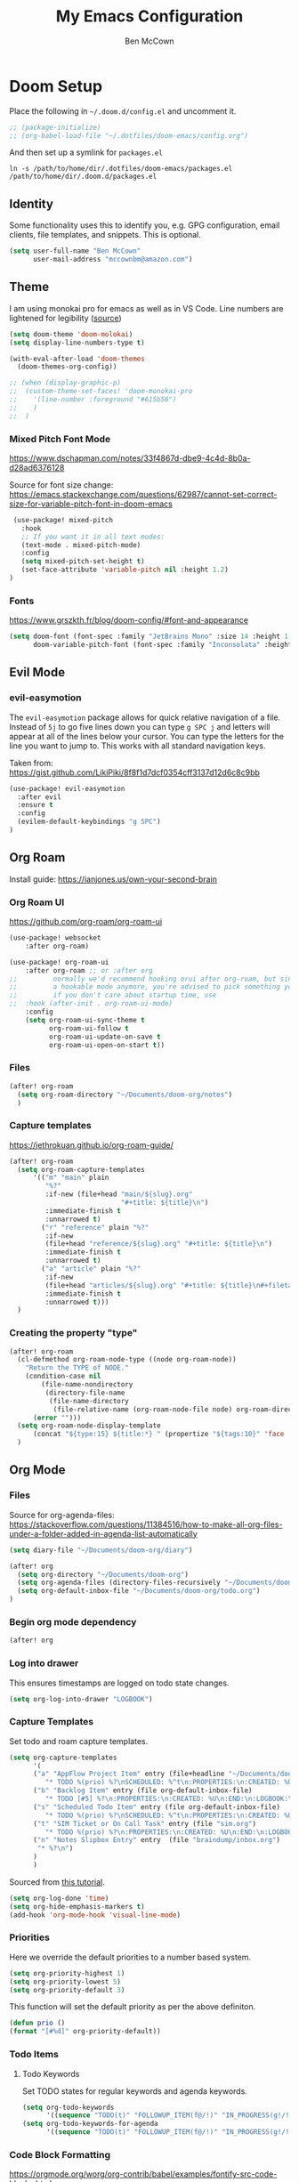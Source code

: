 #+title: My Emacs Configuration
#+author: Ben McCown

* Doom Setup

Place the following in ~~/.doom.d/config.el~ and uncomment it.

#+begin_src emacs-lisp
;; (package-initialize)
;; (org-babel-load-file "~/.dotfiles/doom-emacs/config.org")
#+end_src

And then set up a symlink for =packages.el=

#+begin_src shell
ln -s /path/to/home/dir/.dotfiles/doom-emacs/packages.el /path/to/home/dir/.doom.d/packages.el
#+end_src

** Identity

Some functionality uses this to identify you, e.g. GPG configuration, email clients, file templates, and snippets. This is optional.

#+begin_src emacs-lisp
(setq user-full-name "Ben McCown"
      user-mail-address "mccownbm@amazon.com")
#+end_src

** Theme

I am using monokai pro for emacs as well as in VS Code. Line numbers are lightened for legibility ([[https://github.com/Hettomei/dotfiles/blob/f475ff6407a10dcdfe123faa11611dd9fffd190c/default/doom.d/config.el#L71][source]])

#+begin_src emacs-lisp
(setq doom-theme 'doom-molokai)
(setq display-line-numbers-type t)

(with-eval-after-load 'doom-themes
  (doom-themes-org-config))

;; (when (display-graphic-p)
;;  (custom-theme-set-faces! 'doom-monokai-pro
;;    '(line-number :foreground "#615b56")
;;    )
;;  )
#+end_src

*** Mixed Pitch Font Mode

https://www.dschapman.com/notes/33f4867d-dbe9-4c4d-8b0a-d28ad6376128

Source for font size change: https://emacs.stackexchange.com/questions/62987/cannot-set-correct-size-for-variable-pitch-font-in-doom-emacs

#+begin_src emacs-lisp
 (use-package! mixed-pitch
   :hook
   ;; If you want it in all text modes:
   (text-mode . mixed-pitch-mode)
   :config
   (setq mixed-pitch-set-height t)
   (set-face-attribute 'variable-pitch nil :height 1.2)
)
#+end_src

*** Fonts

https://www.grszkth.fr/blog/doom-config/#font-and-appearance

#+begin_src emacs-lisp
(setq doom-font (font-spec :family "JetBrains Mono" :size 14 :height 1.0)
      doom-variable-pitch-font (font-spec :family "Inconsolata" :height 1.2))
#+end_src

** Evil Mode
*** evil-easymotion

The =evil-easymotion= package allows for quick relative navigation of a file. Instead of =5j= to go five lines down you can type =g SPC j= and letters will appear at all of the lines below your cursor. You can type the letters for the line you want to jump to. This works with all standard navigation keys.

Taken from: https://gist.github.com/LikiPiki/8f8f1d7dcf0354cff3137d12d6c8c9bb

#+begin_src emacs-lisp
(use-package! evil-easymotion
  :after evil
  :ensure t
  :config
  (evilem-default-keybindings "g SPC")
)
#+end_src

** Org Roam

Install guide: https://ianjones.us/own-your-second-brain

*** Org Roam UI

https://github.com/org-roam/org-roam-ui

#+begin_src emacs-lisp
(use-package! websocket
    :after org-roam)

(use-package! org-roam-ui
    :after org-roam ;; or :after org
;;         normally we'd recommend hooking orui after org-roam, but since org-roam does not have
;;         a hookable mode anymore, you're advised to pick something yourself
;;         if you don't care about startup time, use
;;  :hook (after-init . org-roam-ui-mode)
    :config
    (setq org-roam-ui-sync-theme t
          org-roam-ui-follow t
          org-roam-ui-update-on-save t
          org-roam-ui-open-on-start t))
#+end_src

*** Files

#+begin_src emacs-lisp
(after! org-roam
  (setq org-roam-directory "~/Documents/doom-org/notes")
  )
#+end_src

*** Capture templates

https://jethrokuan.github.io/org-roam-guide/

#+begin_src emacs-lisp
(after! org-roam
  (setq org-roam-capture-templates
      '(("m" "main" plain
         "%?"
         :if-new (file+head "main/${slug}.org"
                            "#+title: ${title}\n")
         :immediate-finish t
         :unnarrowed t)
        ("r" "reference" plain "%?"
         :if-new
         (file+head "reference/${slug}.org" "#+title: ${title}\n")
         :immediate-finish t
         :unnarrowed t)
        ("a" "article" plain "%?"
         :if-new
         (file+head "articles/${slug}.org" "#+title: ${title}\n#+filetags: :article:\n")
         :immediate-finish t
         :unnarrowed t)))
  )
#+end_src

*** Creating the property "type"

#+begin_src emacs-lisp
(after! org-roam
  (cl-defmethod org-roam-node-type ((node org-roam-node))
    "Return the TYPE of NODE."
    (condition-case nil
        (file-name-nondirectory
         (directory-file-name
          (file-name-directory
           (file-relative-name (org-roam-node-file node) org-roam-directory))))
      (error "")))
  (setq org-roam-node-display-template
      (concat "${type:15} ${title:*} " (propertize "${tags:10}" 'face 'org-tag)))
  )
#+end_src

** Org Mode
*** Files

Source for org-agenda-files: [[https://stackoverflow.com/questions/11384516/how-to-make-all-org-files-under-a-folder-added-in-agenda-list-automatically]]

#+begin_src emacs-lisp
(setq diary-file "~/Documents/doom-org/diary")

(after! org
  (setq org-directory "~/Documents/doom-org")
  (setq org-agenda-files (directory-files-recursively "~/Documents/doom-org" "\\.org$"))
  (setq org-default-inbox-file "~/Documents/doom-org/todo.org")
)
#+end_src

*** Begin org mode dependency

#+begin_src emacs-lisp
(after! org
#+end_src

*** Log into drawer

This ensures timestamps are logged on todo state changes.

#+begin_src emacs-lisp
  (setq org-log-into-drawer "LOGBOOK")
#+end_src

*** Capture Templates

Set todo and roam capture templates.

#+begin_src emacs-lisp
  (setq org-capture-templates
        '(
        ("a" "AppFlow Project Item" entry (file+headline "~/Documents/doom-org/appflow-replacement.org" "AppFlow Epic")
           "* TODO %(prio) %?\nSCHEDULED: %^t\n:PROPERTIES:\n:CREATED: %U\n:END:\n:LOGBOOK:\n:END:\n" :empty-lines-before 1 :empty-lines-after 1)
        ("b" "Backlog Item" entry (file org-default-inbox-file)
           "* TODO [#5] %?\n:PROPERTIES:\n:CREATED: %U\n:END:\n:LOGBOOK:\n:END:\n" :empty-lines-before 1 :empty-lines-after 1)
        ("s" "Scheduled Todo Item" entry (file org-default-inbox-file)
           "* TODO %(prio) %?\nSCHEDULED: %^t\n:PROPERTIES:\n:CREATED: %U\n:END:\n:LOGBOOK:\n:END:\n" :empty-lines-before 1 :empty-lines-after 1)
        ("t" "SIM Ticket or On Call Task" entry (file "sim.org")
           "* TODO %(prio) %?\n:PROPERTIES:\n:CREATED: %U\n:END:\n:LOGBOOK:\n:END:\n" :empty-lines-before 1 :empty-lines-after 1)
        ("n" "Notes Slipbox Entry" entry  (file "braindump/inbox.org")
         "* %?\n")
        )
        )
#+end_src

Sourced from [[https://github.com/james-stoup/emacs-org-mode-tutorial#default-settings][this tutorial]].

#+begin_src emacs-lisp
  (setq org-log-done 'time)
  (setq org-hide-emphasis-markers t)
  (add-hook 'org-mode-hook 'visual-line-mode)
#+end_src

*** Priorities

Here we override the default priorities to a number based system.

#+begin_src emacs-lisp
  (setq org-priority-highest 1)
  (setq org-priority-lowest 5)
  (setq org-priority-default 3)
#+end_src

This function will set the default priority as per the above definiton.

#+begin_src emacs-lisp
  (defun prio ()
  (format "[#%d]" org-priority-default))
#+end_src

*** Todo Items
**** Todo Keywords

Set TODO states for regular keywords and agenda keywords.

#+begin_src emacs-lisp
  (setq org-todo-keywords
        '((sequence "TODO(t)" "FOLLOWUP_ITEM(f@/!)" "IN_PROGRESS(g!/!)" "OPEN_CR(c@)" "UNDER_REVIEW(r@)" "WAITING(w@)" "BLOCKED(b@)" "|" "DONE(d!)" "OBE(e@)" "DELEGATED(p@)" "DROPPED(x@)")))
  (setq org-todo-keywords-for-agenda
        '((sequence "TODO(t)" "FOLLOWUP_ITEM(f@/!)" "IN_PROGRESS(g!/!)" "OPEN_CR(c@)" "UNDER_REVIEW(r@)" "WAITING(w@)" "BLOCKED(b@)" "|" "DONE(d!)" "OBE(e@)" "DELEGATED(p@)" "DROPPED(x@)")))
#+end_src

*** Code Block Formatting

https://orgmode.org/worg/org-contrib/babel/examples/fontify-src-code-blocks.html

#+begin_src emacs-lisp
;; fontify code in code blocks
(setq org-src-fontify-natively t)
#+end_src

*** Beautify Emacs Org Mode

https://zzamboni.org/post/beautifying-org-mode-in-emacs/

#+begin_src emacs-lisp
(setq org-hide-emphasis-markers t)
  (font-lock-add-keywords 'org-mode
                          '(("^ *\\([-]\\) "
                             (0 (prog1 () (compose-region (match-beginning 1) (match-end 1) "•"))))))
;; (let* ((variable-tuple
;;           (cond ((x-list-fonts "Fira Mono")         '(:font "Fira Mono"))
;;                 ((x-list-fonts "Source Sans Pro") '(:font "Source Sans Pro"))
;;                 ((x-list-fonts "Lucida Grande")   '(:font "Lucida Grande"))
;;                 ((x-list-fonts "Verdana")         '(:font "Verdana"))
;;                 ((x-family-fonts "Sans Serif")    '(:family "Sans Serif"))
;;                 (nil (warn "Cannot find a Sans Serif Font.  Install Source Sans Pro."))))
;;          (base-font-color     (face-foreground 'default nil 'default))
;;          (headline           `(:inherit default :weight bold :foreground ,base-font-color)))

;;     (custom-theme-set-faces
;;      'user
;;      `(org-level-8 ((t (,@headline ,@variable-tuple))))
;;      `(org-level-7 ((t (,@headline ,@variable-tuple))))
;;      `(org-level-6 ((t (,@headline ,@variable-tuple))))
;;      `(org-level-5 ((t (,@headline ,@variable-tuple))))
;;      `(org-level-4 ((t (,@headline ,@variable-tuple))))
;;      `(org-level-3 ((t (,@headline ,@variable-tuple))))
;;      `(org-level-2 ((t (,@headline ,@variable-tuple :height 1.1))))
;;      `(org-level-1 ((t (,@headline ,@variable-tuple :height 1.2))))
;;      `(org-document-title ((t (,@headline ,@variable-tuple :height 2.0 :underline nil))))))
  ;; (custom-theme-set-faces
  ;;  'user
  ;;  '(variable-pitch ((t (:family "Fira Mono" :height 180 :weight thin))))
  ;;  '(fixed-pitch ((t ( :family "Iosevka" :height 160)))))
;; (add-hook 'org-mode-hook 'variable-pitch-mode)
(custom-theme-set-faces
   'user
;;    '(org-block ((t (:inherit fixed-pitch :foreground "#f7eeeb" :background "#433143"))))
;;    '(org-code ((t (:inherit (shadow fixed-pitch)))))
;;    '(org-document-info ((t (:foreground "dark orange"))))
;;    '(org-document-info-keyword ((t (:inherit (shadow fixed-pitch)))))
;;    '(org-indent ((t (:inherit (org-hide fixed-pitch)))))
;;    '(org-link ((t (:foreground "royal blue" :underline t))))
;;    '(org-meta-line ((t (:inherit (font-lock-comment-face fixed-pitch)))))
;;    '(org-property-value ((t (:inherit fixed-pitch))) t)
;;    '(org-special-keyword ((t (:inherit (font-lock-comment-face fixed-pitch)))))
;;    '(org-table ((t (:inherit fixed-pitch :foreground "#83a598"))))
;;    '(org-tag ((t (:inherit (shadow fixed-pitch) :weight bold :height 0.8))))
;;    '(org-verbatim ((t (:inherit (shadow fixed-pitch)))))
   )
#+end_src

*** End Org Mode Dependency

#+begin_src emacs-lisp
)
#+end_src

*** org-bullet Mode

https://zzamboni.org/post/beautifying-org-mode-in-emacs/

#+begin_src emacs-lisp
(use-package org-bullets
    :config
    (add-hook 'org-mode-hook (lambda () (org-bullets-mode 1))))
#+end_src

** Avy
*** Customization

#+begin_src emacs-lisp
(after! avy
  (setq avy-keys (number-sequence ?a ?z))
  (setq avy-style 'at)
  )
#+end_src
** Keybindings
*** Org Mode

Based on the following reading materials.

 - [[https://rameezkhan.me/adding-keybindings-to-doom-emacs/]]
 - https://docs.doomemacs.org/latest/#/manual/concepts/special-keys/leader-localleader-keys
 - [[https://github.com/hlissner/doom-emacs/issues/2403]]

The below code block seems to be broken currently. Something to the effect of "z is not a valid function".

#+begin_src emacs-lisp
;; (map! :after evil-org-mode
;;       :map evil-org-mode-map
;;       :localleader
;;       (:prefix-map ("z" . "custom")
;;        :desc "Toggle hide drawer" "a" #'org-hide-drawer-toggle)
;;       )
#+end_src

*** Org Agenda

Pulled from the following link.
[[https://emacs.stackexchange.com/questions/16551/how-do-i-view-all-org-mode-todos-that-are-not-recurring-or-not-scheduled]]

#+begin_src emacs-lisp
;; (after! org
;; (push '("cu" "Unscheduled TODO"
;;          ((todo ""
;;                 ((org-agenda-overriding-header "\nUnscheduled TODO")
;;                  (org-agenda-skip-function '(org-agenda-skip-entry-if 'timestamp)))))
;;          nil
;;          nil) org-agenda-custom-commands)
;; )
#+end_src

#+begin_src emacs-lisp
(setq org-agenda-custom-commands
      '(("c" . "My Custom Agendas")
        ("cu" "Unscheduled TODO"
         ((todo ""
                ((org-agenda-overriding-header "\nUnscheduled TODO")
                 (org-agenda-skip-function '(org-agenda-skip-entry-if 'scheduled)))))
         nil
         nil)))
#+end_src
